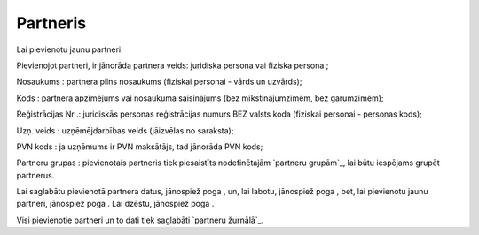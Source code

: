 .. 4429 =============Partneris============= 
Lai pievienotu jaunu partneri:







Pievienojot partneri, ir jānorāda partnera veids: juridiska persona
vai fiziska persona ;

Nosaukums : partnera pilns nosaukums (fiziskai personai - vārds un
uzvārds);

Kods : partnera apzīmējums vai nosaukuma saīsinājums (bez
mīkstinājumzīmēm, bez garumzīmēm);

Reģistrācijas Nr .: juridiskās personas reģistrācijas numurs BEZ
valsts koda (fiziskai personai - personas kods);

Uzņ. veids : uzņēmējdarbības veids (jāizvēlas no saraksta);

PVN kods : ja uzņēmums ir PVN maksātājs, tad jānorāda PVN kods;

Partneru grupas : pievienotais partneris tiek piesaistīts
nodefinētajām `partneru grupām`_, lai būtu iespējams grupēt partnerus.

Lai saglabātu pievienotā partnera datus, jānospiež poga , un, lai
labotu, jānospiež poga , bet, lai pievienotu jaunu partneri, jānospiež
poga . Lai dzēstu, jānospiež poga .

Visi pievienotie partneri un to dati tiek saglabāti `partneru
žurnālā`_.

 .. toctree::   :maxdepth: 4    5275.rst   4436.rst   4435.rst   5279.rst   5246.rst   4437.rst   5280.rst   5276.rst   5277.rst   5278.rst